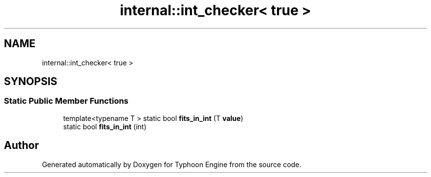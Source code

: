 .TH "internal::int_checker< true >" 3 "Sat Jul 20 2019" "Version 0.1" "Typhoon Engine" \" -*- nroff -*-
.ad l
.nh
.SH NAME
internal::int_checker< true >
.SH SYNOPSIS
.br
.PP
.SS "Static Public Member Functions"

.in +1c
.ti -1c
.RI "template<typename T > static bool \fBfits_in_int\fP (T \fBvalue\fP)"
.br
.ti -1c
.RI "static bool \fBfits_in_int\fP (int)"
.br
.in -1c

.SH "Author"
.PP 
Generated automatically by Doxygen for Typhoon Engine from the source code\&.
